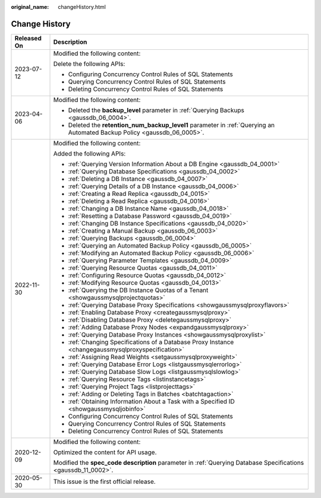 :original_name: changeHistory.html

.. _changeHistory:

Change History
==============

+-----------------------------------+---------------------------------------------------------------------------------------------------------------------------+
| Released On                       | Description                                                                                                               |
+===================================+===========================================================================================================================+
| 2023-07-12                        | Modified the following content:                                                                                           |
|                                   |                                                                                                                           |
|                                   | Delete the following APIs:                                                                                                |
|                                   |                                                                                                                           |
|                                   | -  Configuring Concurrency Control Rules of SQL Statements                                                                |
|                                   | -  Querying Concurrency Control Rules of SQL Statements                                                                   |
|                                   | -  Deleting Concurrency Control Rules of SQL Statements                                                                   |
+-----------------------------------+---------------------------------------------------------------------------------------------------------------------------+
| 2023-04-06                        | Modified the following content:                                                                                           |
|                                   |                                                                                                                           |
|                                   | -  Deleted the **backup_level** parameter in :ref:`Querying Backups <gaussdb_06_0004>`.                                   |
|                                   | -  Deleted the **retention_num_backup_level1** parameter in :ref:`Querying an Automated Backup Policy <gaussdb_06_0005>`. |
+-----------------------------------+---------------------------------------------------------------------------------------------------------------------------+
| 2022-11-30                        | Modified the following content:                                                                                           |
|                                   |                                                                                                                           |
|                                   | Added the following APIs:                                                                                                 |
|                                   |                                                                                                                           |
|                                   | -  :ref:`Querying Version Information About a DB Engine <gaussdb_04_0001>`                                                |
|                                   | -  :ref:`Querying Database Specifications <gaussdb_04_0002>`                                                              |
|                                   | -  :ref:`Deleting a DB Instance <gaussdb_04_0007>`                                                                        |
|                                   | -  :ref:`Querying Details of a DB Instance <gaussdb_04_0006>`                                                             |
|                                   | -  :ref:`Creating a Read Replica <gaussdb_04_0015>`                                                                       |
|                                   | -  :ref:`Deleting a Read Replica <gaussdb_04_0016>`                                                                       |
|                                   | -  :ref:`Changing a DB Instance Name <gaussdb_04_0018>`                                                                   |
|                                   | -  :ref:`Resetting a Database Password <gaussdb_04_0019>`                                                                 |
|                                   | -  :ref:`Changing DB Instance Specifications <gaussdb_04_0020>`                                                           |
|                                   | -  :ref:`Creating a Manual Backup <gaussdb_06_0003>`                                                                      |
|                                   | -  :ref:`Querying Backups <gaussdb_06_0004>`                                                                              |
|                                   | -  :ref:`Querying an Automated Backup Policy <gaussdb_06_0005>`                                                           |
|                                   | -  :ref:`Modifying an Automated Backup Policy <gaussdb_06_0006>`                                                          |
|                                   | -  :ref:`Querying Parameter Templates <gaussdb_04_0009>`                                                                  |
|                                   | -  :ref:`Querying Resource Quotas <gaussdb_04_0011>`                                                                      |
|                                   | -  :ref:`Configuring Resource Quotas <gaussdb_04_0012>`                                                                   |
|                                   | -  :ref:`Modifying Resource Quotas <gaussdb_04_0013>`                                                                     |
|                                   | -  :ref:`Querying the DB Instance Quotas of a Tenant <showgaussmysqlprojectquotas>`                                       |
|                                   | -  :ref:`Querying Database Proxy Specifications <showgaussmysqlproxyflavors>`                                             |
|                                   | -  :ref:`Enabling Database Proxy <creategaussmysqlproxy>`                                                                 |
|                                   | -  :ref:`Disabling Database Proxy <deletegaussmysqlproxy>`                                                                |
|                                   | -  :ref:`Adding Database Proxy Nodes <expandgaussmysqlproxy>`                                                             |
|                                   | -  :ref:`Querying Database Proxy Instances <showgaussmysqlproxylist>`                                                     |
|                                   | -  :ref:`Changing Specifications of a Database Proxy Instance <changegaussmysqlproxyspecification>`                       |
|                                   | -  :ref:`Assigning Read Weights <setgaussmysqlproxyweight>`                                                               |
|                                   | -  :ref:`Querying Database Error Logs <listgaussmysqlerrorlog>`                                                           |
|                                   | -  :ref:`Querying Database Slow Logs <listgaussmysqlslowlog>`                                                             |
|                                   | -  :ref:`Querying Resource Tags <listinstancetags>`                                                                       |
|                                   | -  :ref:`Querying Project Tags <listprojecttags>`                                                                         |
|                                   | -  :ref:`Adding or Deleting Tags in Batches <batchtagaction>`                                                             |
|                                   | -  :ref:`Obtaining Information About a Task with a Specified ID <showgaussmysqljobinfo>`                                  |
|                                   | -  Configuring Concurrency Control Rules of SQL Statements                                                                |
|                                   | -  Querying Concurrency Control Rules of SQL Statements                                                                   |
|                                   | -  Deleting Concurrency Control Rules of SQL Statements                                                                   |
+-----------------------------------+---------------------------------------------------------------------------------------------------------------------------+
| 2020-12-09                        | Modified the following content:                                                                                           |
|                                   |                                                                                                                           |
|                                   | Optimized the content for API usage.                                                                                      |
|                                   |                                                                                                                           |
|                                   | Modified the **spec_code description** parameter in :ref:`Querying Database Specifications <gaussdb_11_0002>`.            |
+-----------------------------------+---------------------------------------------------------------------------------------------------------------------------+
| 2020-05-30                        | This issue is the first official release.                                                                                 |
+-----------------------------------+---------------------------------------------------------------------------------------------------------------------------+
